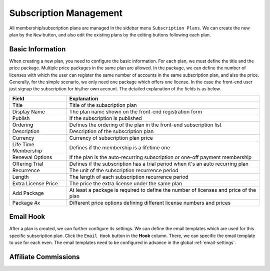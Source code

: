 Subscription Management
****************************

All membership/subscription plans are managed in the sidebar menu ``Subscription Plans``. We can create the new plan by the ``New`` button, and also edit the existing plans by the editing buttons following each plan.

Basic Information
--------------------------------

When creating a new plan, you need to configure the basic information. For each plan, we must define the title and the price package. Multiple price packages in the same plan are allowed. In the package, we can define the number of licenses with which the user can register the same number of accounts in the same subscription plan, and also the price. Generally, for the simple scenario, we only need one package which offers one license. In the case the front-end user just signup the subscription for his/her own account. The detailed explanation of the fields is as below.

+--------------------------+---------------------------------------------------------------------------------------+
|Field                     |Explanation                                                                            |
+==========================+=======================================================================================+
|Title                     |Title of the subscription plan                                                         |
+--------------------------+---------------------------------------------------------------------------------------+
|Display Name              |The plan name shown on the front-end registration form                                 |
+--------------------------+---------------------------------------------------------------------------------------+
|Publish                   |If the subscription is published                                                       |
+--------------------------+---------------------------------------------------------------------------------------+
|Ordering                  |Defines the ordering of the plan in the front-end subscription list                    |
+--------------------------+---------------------------------------------------------------------------------------+
|Description               |Description of the subscription plan                                                   |
+--------------------------+---------------------------------------------------------------------------------------+
|Currency                  |Currency of subscription plan price                                                    |
+--------------------------+---------------------------------------------------------------------------------------+
|Life Time Membership      |Defines if the membership is a lifetime one                                            |
+--------------------------+---------------------------------------------------------------------------------------+
|Renewal Options           |If the plan is the auto-recurring subscription or one-off payment membership           |
+--------------------------+---------------------------------------------------------------------------------------+
|Offering Trial            |Defines if the subscription has a trial period when it's an auto recurring plan        |
+--------------------------+---------------------------------------------------------------------------------------+
|Recurrence                |The unit of the subscription recurrence period                                         |
+--------------------------+---------------------------------------------------------------------------------------+
|Length                    |The length of each subscription recurrence period                                      |
+--------------------------+---------------------------------------------------------------------------------------+
|Extra License Price       |The price the extra license under the same plan                                        |
+--------------------------+---------------------------------------------------------------------------------------+
|Add Package               |At least a package is required to define the number of licenses and price of the plan  |
+--------------------------+---------------------------------------------------------------------------------------+
|Package #x                |Different price options defining different license numbers and prices                  |
+--------------------------+---------------------------------------------------------------------------------------+

Email Hook
---------------------------------------

After a plan is created, we can further configure its settings. We can define the email templates which are used for this specific subscription plan. Click the ``Email Hook`` button in the **Hook** column. There, we can specific the email template to use for each even. The email templates need to be configured in advance in the global :ref:`email-settings`.

Affiliate Commissions
-------------------------------------

